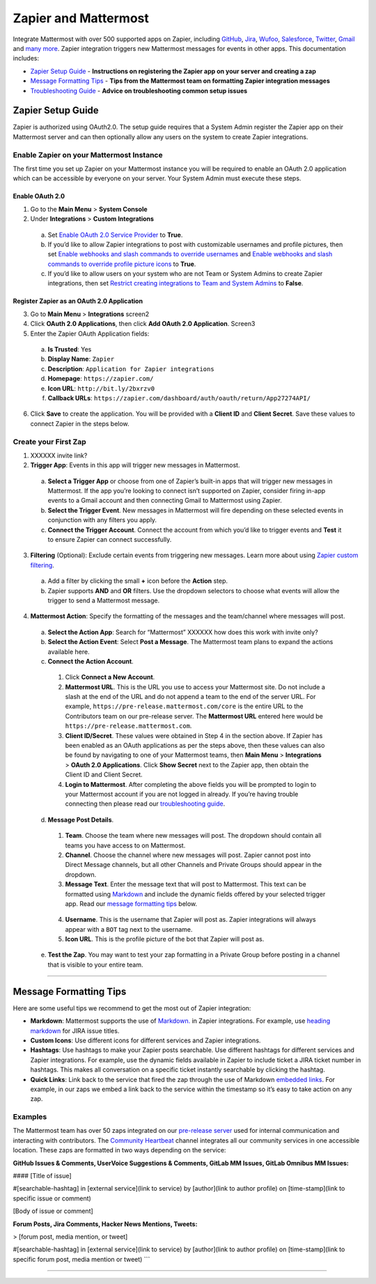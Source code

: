 Zapier and Mattermost
===================



Integrate Mattermost with over 500 supported apps on Zapier, including `GitHub <https://zapier.com/zapbook/github/>`_, `Jira <https://zapier.com/zapbook/jira/>`_, `Wufoo <https://zapier.com/zapbook/wufoo/>`_, `Salesforce <https://zapier.com/zapbook/salesforce/>`_, `Twitter <https://zapier.com/zapbook/twitter/>`_, `Gmail <https://zapier.com/zapbook/gmail/>`_ and `many more <https://zapier.com/zapbook/>`_. Zapier integration triggers new Mattermost messages for events in other apps. This documentation includes:

- `Zapier Setup Guide <https://docs.mattermost.com/integrations/zapier.html#zapier-setup-guide>`_ - **Instructions on registering the Zapier app on your server and creating a zap**
- `Message Formatting Tips <https://docs.mattermost.com/integrations/zapier.html#message-formatting-tips>`_ - **Tips from the Mattermost team on formatting Zapier integration messages**
- `Troubleshooting Guide <https://docs.mattermost.com/integrations/zapier.html#troubleshooting-guide>`_ - **Advice on troubleshooting common setup issues**


Zapier Setup Guide
--------------------------------
Zapier is authorized using OAuth2.0. The setup guide requires that a System Admin register the Zapier app on their Mattermost server and can then optionally allow any users on the system to create Zapier integrations.

Enable Zapier on your Mattermost Instance
~~~~~~~~~~~~~~~~~~~~~~~~~~~~~~~~~~~
The first time you set up Zapier on your Mattermost instance you will be required to enable an OAuth 2.0 application which can be accessible by everyone on your server. Your System Admin must execute these steps.

Enable OAuth 2.0
``````````````````````````````
1. Go to the **Main Menu** > **System Console**
2. Under **Integrations** > **Custom Integrations**
  a. Set `Enable OAuth 2.0 Service Provider <https://docs.mattermost.com/administration/config-settings.html#enable-oauth-2-0-service-provider>`_ to **True**.
  b. If you’d like to allow Zapier integrations to post with customizable usernames and profile pictures, then set `Enable webhooks and slash commands to override usernames <https://docs.mattermost.com/administration/config-settings.html#enable-webhooks-and-slash-commands-to-override-usernames>`_ and `Enable webhooks and slash commands to override profile picture icons <https://docs.mattermost.com/administration/config-settings.html#enable-webhooks-and-slash-commands-to-override-profile-picture-iconss>`_ to **True**.
  c. If you’d like to allow users on your system who are not Team or System Admins to create Zapier integrations, then set `Restrict creating integrations to Team and System Admins <https://docs.mattermost.com/administration/config-settings.html#restrict-creating-integrations-to-team-and-system-admins>`_ to **False**.

Register Zapier as an OAuth 2.0 Application
````````````````````````````````````````````````````````````````
3. Go to **Main Menu** > **Integrations** screen2
4. Click **OAuth 2.0 Applications**, then click **Add OAuth 2.0 Application**. Screen3
5. Enter the Zapier OAuth Application fields:
  a. **Is Trusted**: Yes
  b. **Display Name**: ``Zapier``
  c. **Description**: ``Application for Zapier integrations``
  d. **Homepage**: ``https://zapier.com/``
  e. **Icon URL**: ``http://bit.ly/2bxrzv0``
  f. **Callback URLs**: ``https://zapier.com/dashboard/auth/oauth/return/App27274API/``
6. Click **Save** to create the application. You will be provided with a **Client ID** and **Client Secret**. Save these values to connect Zapier in the steps below.

.. image:: ../images/zapier-oauth.png


Create your First Zap
~~~~~~~~~~~~~~~~~~~~~~~~~
1. XXXXXX invite link?
2. **Trigger App**: Events in this app will trigger new messages in Mattermost.
  a. **Select a Trigger App** or choose from one of Zapier’s built-in apps that will trigger new messages in Mattermost. If the app you’re looking to connect isn’t supported on Zapier, consider firing in-app events to a Gmail account and then connecting Gmail to Mattermost using Zapier.
  b. **Select the Trigger Event**. New messages in Mattermost will fire depending on these selected events in conjunction with any filters you apply.
  c. **Connect the Trigger Account**. Connect the account from which you’d like to trigger events and **Test** it to ensure Zapier can connect successfully.
3. **Filtering** (Optional): Exclude certain events from triggering new messages. Learn more about using `Zapier custom filtering <https://zapier.com/learn/how-to-use-zapier/custom-filters/>`_.
  a. Add a filter by clicking the small **+** icon before the **Action** step.
  b. Zapier supports **AND** and **OR** filters. Use the dropdown selectors to choose what events will allow the trigger to send a Mattermost message.
4. **Mattermost Action**: Specify the formatting of the messages and the team/channel where messages will post.
  a. **Select the Action App**: Search for “Mattermost” XXXXXX how does this work with invite only?
  b. **Select the Action Event**: Select **Post a Message**. The Mattermost team plans to expand the actions available here.
  c. **Connect the Action Account**. 
    1. Click **Connect a New Account**.
    2. **Mattermost URL**. This is the URL you use to access your Mattermost site. Do not include a slash at the end of the URL and do not append a team to the end of the server URL. For example, ``https://pre-release.mattermost.com/core`` is the entire URL to the Contributors team on our pre-release server. The **Mattermost URL** entered here would be ``https://pre-release.mattermost.com``.
    3. **Client ID/Secret**. These values were obtained in Step 4 in the section above. If Zapier has been enabled as an OAuth applications as per the steps above, then these values can also be found by navigating to one of your Mattermost teams, then **Main Menu** > **Integrations** > **OAuth 2.0 Applications**. Click **Show Secret** next to the Zapier app, then obtain the Client ID and Client Secret. 
    4. **Login to Mattermost**. After completing the above fields you will be prompted to login to your Mattermost account if you are not logged in already. If you’re having trouble connecting then please read our `troubleshooting guide <https://docs.mattermost.com/integrations/zapier.html#troubleshooting-guide>`_. 
  d. **Message Post Details**. 
    1. **Team**. Choose the team where new messages will post. The dropdown should contain all teams you have access to on Mattermost.
    2. **Channel**. Choose the channel where new messages will post. Zapier cannot post into Direct Message channels, but all other Channels and Private Groups should appear in the dropdown.
    3. **Message Text**. Enter the message text that will post to Mattermost. This text can be formatted using `Markdown <https://docs.mattermost.com/help/messaging/formatting-text.html>`_ and include the dynamic fields offered by your selected trigger app. Read our `message formatting tips <https://docs.mattermost.com/integrations/zapier.html#message-formatting-tips>`_ below.
    
      .. image:: ../images/zapier-dynamic-fields.png    
    
    4. **Username**. This is the username that Zapier will post as. Zapier integrations will always appear with a ``BOT`` tag next to the username.
    5. **Icon URL**. This is the profile picture of the bot that Zapier will post as.
  e. **Test the Zap**. You may want to test your zap formatting in a Private Group before posting in a channel that is visible to your entire team.
 
-----------

Message Formatting Tips
--------------------------------------

Here are some useful tips we recommend to get the most out of Zapier integration:

- **Markdown**: Mattermost supports the use of `Markdown. <https://docs.mattermost.com/help/messaging/formatting-text.html>`_ in Zapier integrations. For example, use `heading markdown <https://docs.mattermost.com/help/messaging/formatting-text.html#headings>`_ for JIRA issue titles. 
- **Custom Icons**: Use different icons for different services and Zapier integrations.
- **Hashtags**: Use hashtags to make your Zapier posts searchable. Use different hashtags for different services and Zapier integrations. For example, use the dynamic fields available in Zapier to include ticket a JIRA ticket number in hashtags. This makes all conversation on a specific ticket instantly searchable by clicking the hashtag.
- **Quick Links**: Link back to the service that fired the zap through the use of Markdown `embedded links <https://docs.mattermost.com/help/messaging/formatting-text.html#links>`_. For example, in our zaps we embed a link back to the service within the timestamp so it’s easy to take action on any zap.

Examples
~~~~~~~~~~~~~

The Mattermost team has over 50 zaps integrated on our `pre-release server <https://pre-release.mattermost.com/>`_ used for internal communication and interacting with contributors. The `Community Heartbeat <https://pre-release.mattermost.com/core/channels/community-heartbeat>`_ channel integrates all our community services in one accessible location. These zaps are formatted in two ways depending on the service:

**GitHub Issues & Comments, UserVoice Suggestions & Comments, GitLab MM Issues, GitLab Omnibus MM Issues:**
 
.. code:

#### [Title of issue]  

#[searchable-hashtag] in [external service](link to service) by [author](link to author profile) on [time-stamp](link to specific issue or comment) 

[Body of issue or comment]

.. image:: ../images/zapier-ch1.png


**Forum Posts, Jira Comments, Hacker News Mentions, Tweets:**

.. code:

> [forum post, media mention, or tweet]  

#[searchable-hashtag] in [external service](link to service) by [author](link to author profile) on [time-stamp](link to specific forum post, media mention or tweet)
```

.. image:: ../images/zapier-ch2.png

-----------
